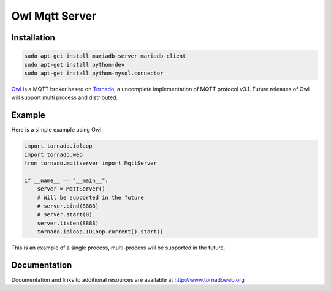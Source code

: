 Owl Mqtt Server
==================

.. image:: owl.png

Installation
-----------------

.. code-block:: bash

    sudo apt-get install mariadb-server mariadb-client
    sudo apt-get install python-dev
    sudo apt-get install python-mysql.connector

`Owl <https://github.com/codemeow5/owl>`_ is a MQTT broker based on `Tornado <http://www.tornadoweb.org>`_,
a uncomplete implementation of MQTT protocol v3.1.
Future releases of Owl will support multi process and distributed.

Example
------------

Here is a simple example using Owl:

.. code-block:: python

    import tornado.ioloop
    import tornado.web
    from tornado.mqttserver import MqttServer

    if __name__ == "__main__":
        server = MqttServer()
        # Will be supported in the future
        # server.bind(8888)
        # server.start(0)
        server.listen(8888)
        tornado.ioloop.IOLoop.current().start()

This is an example of a single process, multi-process will be supported in the future.

Documentation
-------------

Documentation and links to additional resources are available at
http://www.tornadoweb.org
